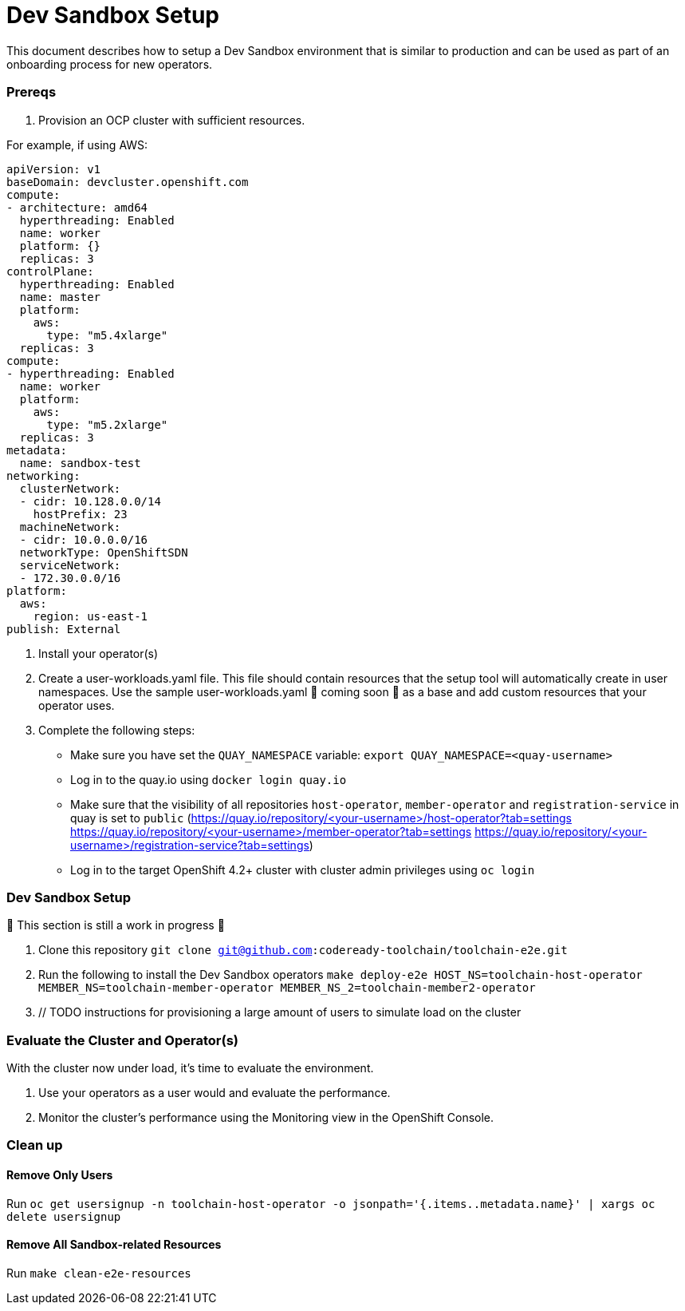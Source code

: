 = Dev Sandbox Setup

This document describes how to setup a Dev Sandbox environment that is similar to production and can be used as part of an onboarding process for new operators.

=== Prereqs

1. Provision an OCP cluster with sufficient resources.

For example, if using AWS:

----
apiVersion: v1
baseDomain: devcluster.openshift.com
compute:
- architecture: amd64
  hyperthreading: Enabled
  name: worker
  platform: {}
  replicas: 3
controlPlane:
  hyperthreading: Enabled
  name: master
  platform:
    aws:
      type: "m5.4xlarge"
  replicas: 3
compute:
- hyperthreading: Enabled
  name: worker
  platform:
    aws:
      type: "m5.2xlarge"
  replicas: 3
metadata:
  name: sandbox-test
networking:
  clusterNetwork:
  - cidr: 10.128.0.0/14
    hostPrefix: 23
  machineNetwork:
  - cidr: 10.0.0.0/16
  networkType: OpenShiftSDN
  serviceNetwork:
  - 172.30.0.0/16
platform:
  aws:
    region: us-east-1
publish: External
----

2. Install your operator(s)

3. Create a user-workloads.yaml file. This file should contain resources that the setup tool will automatically create in user namespaces. Use the sample user-workloads.yaml 🚧 coming soon 🚧  as a base and add custom resources that your operator uses.

4. Complete the following steps:
* Make sure you have set the `QUAY_NAMESPACE` variable: `export QUAY_NAMESPACE=<quay-username>`
* Log in to the quay.io using `docker login quay.io`
* Make sure that the visibility of all repositories `host-operator`, `member-operator` and `registration-service` in quay is set to `public` (https://quay.io/repository/<your-username>/host-operator?tab=settings https://quay.io/repository/<your-username>/member-operator?tab=settings https://quay.io/repository/<your-username>/registration-service?tab=settings)
* Log in to the target OpenShift 4.2+ cluster with cluster admin privileges using `oc login`

=== Dev Sandbox Setup

🚧 This section is still a work in progress 🚧

1. Clone this repository
`git clone git@github.com:codeready-toolchain/toolchain-e2e.git`
2. Run the following to install the Dev Sandbox operators
`make deploy-e2e HOST_NS=toolchain-host-operator MEMBER_NS=toolchain-member-operator MEMBER_NS_2=toolchain-member2-operator`
3. // TODO instructions for provisioning a large amount of users to simulate load on the cluster

=== Evaluate the Cluster and Operator(s)

With the cluster now under load, it's time to evaluate the environment.

1. Use your operators as a user would and evaluate the performance.
2. Monitor the cluster's performance using the Monitoring view in the OpenShift Console.

=== Clean up

==== Remove Only Users

Run `oc get usersignup -n toolchain-host-operator -o jsonpath='{.items..metadata.name}' | xargs oc delete usersignup`

==== Remove All Sandbox-related Resources
Run `make clean-e2e-resources`
